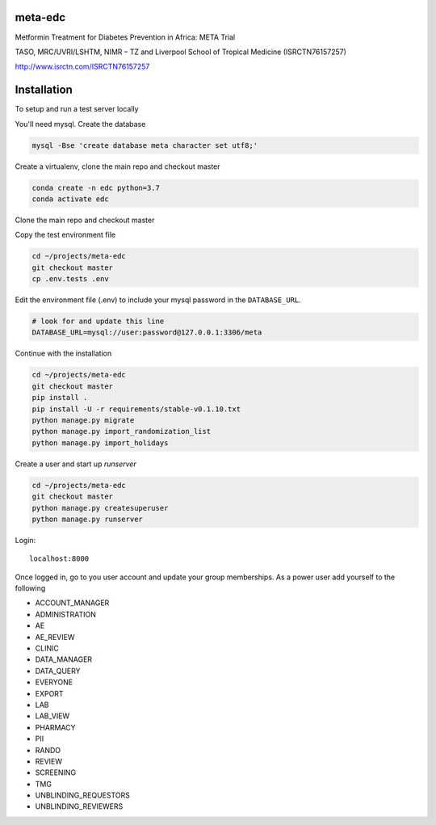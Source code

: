 meta-edc
--------


Metformin Treatment for Diabetes Prevention in Africa: META Trial


TASO, MRC/UVRI/LSHTM, NIMR – TZ and Liverpool School of Tropical Medicine (ISRCTN76157257)


http://www.isrctn.com/ISRCTN76157257



Installation
------------

To setup and run a test server locally

You'll need mysql. Create the database

.. code-block:: bash

  mysql -Bse 'create database meta character set utf8;'


Create a virtualenv, clone the main repo and checkout master

.. code-block:: bash

  conda create -n edc python=3.7
  conda activate edc


Clone the main repo and checkout master

.. code-block:: bash  mkdir ~/projects

  cd projects
  https://github.com/meta-trial/meta-edc.git
  cd ~/projects/meta-edc
  git checkout master


Copy the test environment file

.. code-block:: bash

  cd ~/projects/meta-edc
  git checkout master
  cp .env.tests .env


Edit the environment file (.env) to include your mysql password in the ``DATABASE_URL``.

.. code-block:: bash

  # look for and update this line
  DATABASE_URL=mysql://user:password@127.0.0.1:3306/meta


Continue with the installation

.. code-block:: bash

  cd ~/projects/meta-edc
  git checkout master
  pip install .
  pip install -U -r requirements/stable-v0.1.10.txt
  python manage.py migrate
  python manage.py import_randomization_list
  python manage.py import_holidays


Create a user and start up `runserver`

.. code-block:: bash

  cd ~/projects/meta-edc
  git checkout master
  python manage.py createsuperuser
  python manage.py runserver


Login::

  localhost:8000


Once logged in, go to you user account and update your group memberships. As a power user add yourself to the following

* ACCOUNT_MANAGER
* ADMINISTRATION
* AE 
* AE_REVIEW
* CLINIC
* DATA_MANAGER
* DATA_QUERY
* EVERYONE
* EXPORT
* LAB
* LAB_VIEW
* PHARMACY
* PII
* RANDO
* REVIEW
* SCREENING
* TMG
* UNBLINDING_REQUESTORS
* UNBLINDING_REVIEWERS

